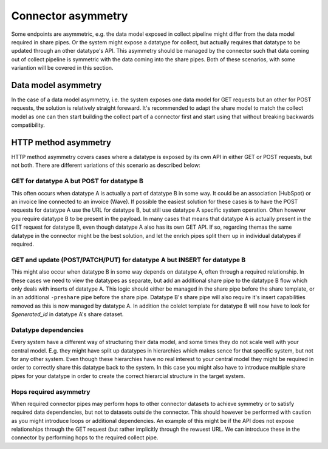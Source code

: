 Connector asymmetry
===================

Some endpoints are asymmetric, e.g. the data model exposed in collect pipeline might differ from the data model required in share pipes. Or the system might expose a datatype for collect, but actually requires that datatype to be updated through an other datatype's API. This asymmetry should be managed by the connector such that data coming out of collect pipeline is symmetric with the data coming into the share pipes. Both of these scenarios, with some variantion will be covered in this section. 

Data model asymmetry
--------------------

In the case of a data model asymmetry, i.e. the system exposes one data model for GET requests but an other for POST requests, the solution is relatively straight foreward. It's recommended to adapt the share model to match the collect model as one can then start building the collect part of a connector first and start using that without breaking backwards compatibility.

HTTP method asymmetry
---------------------

HTTP method asymmetry covers cases where a datatype is exposed by its own API in either GET or POST requests, but not both. There are different variations of this scenario as described below:

GET for datatype A but POST for datatype B
^^^^^^^^^^^^^^^^^^^^^^^^^^^^^^^^^^^^^^^^^^

This often occurs when datatype A is actually a part of datatype B in some way. It could be an association (HubSpot) or an invoice line connected to an invoice (Wave).
If possible the easiest solution for these cases is to have the POST requests for datatype A use the URL for datatype B, but still use datatype A specific system operation. Often however you require datatype B to be present in the payload. In many cases that means that datatype A is actually present in the GET request for datatype B, even though datatype A also has its own GET API. If so, regarding themas the same datatype in the connector might be the best solution, and let the enrich pipes split them up in individual datatypes if required.

GET and update (POST/PATCH/PUT) for datatype A but INSERT for datatype B
^^^^^^^^^^^^^^^^^^^^^^^^^^^^^^^^^^^^^^^^^^^^^^^^^^^^^^^^^^^^^^^^^^^^^^^^

This might also occur when datatype B in some way depends on datatype A, often through a required relationship. In these cases we need to view the datatypes as separate, but add an additional share pipe to the datatype B flow which only deals with inserts of datatype A. This logic should either be managed in the share pipe before the share template, or in an additional ``-preshare`` pipe before the share pipe. Datatype B's share pipe will also require it's insert capabilities removed as this is now managed by datatype A. In addition the colelct template for datatype B will now have to look for *$generated_id* in datatype A's share dataset.

Datatype dependencies
^^^^^^^^^^^^^^^^^^^^^

Every system have a different way of structuring their data model, and some times they do not scale well with your central model. E.g. they might have split up datatypes in hierarchies which makes sence for that specific system, but not for any other system. Even though these hierarchies have no real interest to your central model they might be required in order to correctly share this datatype back to the system. In this case you might also have to introduce multiple share pipes for your datatype in order to create the correct hierarcial structure in the target system.  

Hops required asymmetry
^^^^^^^^^^^^^^^^^^^^^^^

When required connector pipes may perform hops to other connector datasets to achieve symmetry or to satisfy required data dependencies, but not to datasets outside the connector. This should however be performed with caution as you might introduce loops or additional dependencies. An example of this might be if the API does not expose relationships through the GET request (but rather implicitly through the rewuest URL. We can introduce these in the connector by performing hops to the required collect pipe. 


